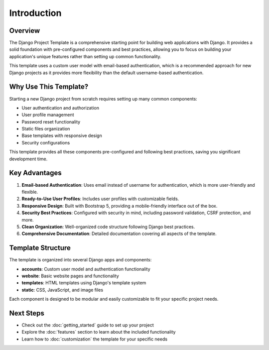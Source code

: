 Introduction
============

Overview
--------

The Django Project Template is a comprehensive starting point for building web applications with Django. It provides a solid foundation with pre-configured components and best practices, allowing you to focus on building your application's unique features rather than setting up common functionality.

This template uses a custom user model with email-based authentication, which is a recommended approach for new Django projects as it provides more flexibility than the default username-based authentication.

Why Use This Template?
---------------------

Starting a new Django project from scratch requires setting up many common components:

* User authentication and authorization
* User profile management
* Password reset functionality
* Static files organization
* Base templates with responsive design
* Security configurations

This template provides all these components pre-configured and following best practices, saving you significant development time.

Key Advantages
-------------

1. **Email-based Authentication**: Uses email instead of username for authentication, which is more user-friendly and flexible.
2. **Ready-to-Use User Profiles**: Includes user profiles with customizable fields.
3. **Responsive Design**: Built with Bootstrap 5, providing a mobile-friendly interface out of the box.
4. **Security Best Practices**: Configured with security in mind, including password validation, CSRF protection, and more.
5. **Clean Organization**: Well-organized code structure following Django best practices.
6. **Comprehensive Documentation**: Detailed documentation covering all aspects of the template.

Template Structure
-----------------

The template is organized into several Django apps and components:

* **accounts**: Custom user model and authentication functionality
* **website**: Basic website pages and functionality
* **templates**: HTML templates using Django's template system
* **static**: CSS, JavaScript, and image files

Each component is designed to be modular and easily customizable to fit your specific project needs.

Next Steps
---------

* Check out the :doc:`getting_started` guide to set up your project
* Explore the :doc:`features` section to learn about the included functionality
* Learn how to :doc:`customization` the template for your specific needs 